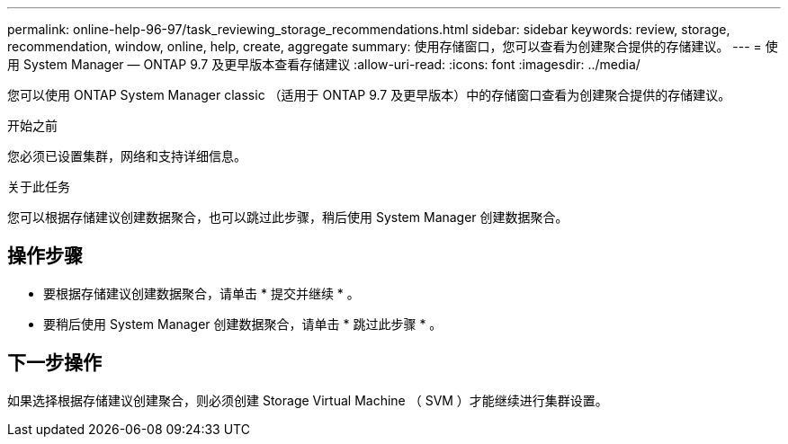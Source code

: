 ---
permalink: online-help-96-97/task_reviewing_storage_recommendations.html 
sidebar: sidebar 
keywords: review, storage, recommendation, window, online, help, create, aggregate 
summary: 使用存储窗口，您可以查看为创建聚合提供的存储建议。 
---
= 使用 System Manager — ONTAP 9.7 及更早版本查看存储建议
:allow-uri-read: 
:icons: font
:imagesdir: ../media/


[role="lead"]
您可以使用 ONTAP System Manager classic （适用于 ONTAP 9.7 及更早版本）中的存储窗口查看为创建聚合提供的存储建议。

.开始之前
您必须已设置集群，网络和支持详细信息。

.关于此任务
您可以根据存储建议创建数据聚合，也可以跳过此步骤，稍后使用 System Manager 创建数据聚合。



== 操作步骤

* 要根据存储建议创建数据聚合，请单击 * 提交并继续 * 。
* 要稍后使用 System Manager 创建数据聚合，请单击 * 跳过此步骤 * 。




== 下一步操作

如果选择根据存储建议创建聚合，则必须创建 Storage Virtual Machine （ SVM ）才能继续进行集群设置。
